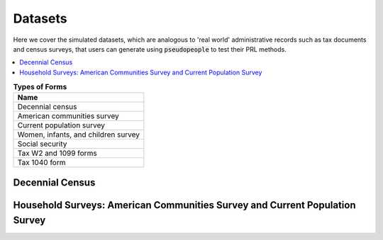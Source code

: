 .. _datasets_main:

========
Datasets
========
Here we cover the simulated datasets, which are analogous to 'real world' administrative records such as tax documents and census surveys, that users can generate using :code:`pseudopeople` to test their PRL methods. 

.. contents::
   :depth: 2
   :local:
   :backlinks: none


.. list-table:: **Types of Forms**
   :header-rows: 1
   :widths: 20

   * - Name
   * - | Decennial census
   * - | American communities survey
   * - | Current population survey
   * - | Women, infants, and children survey
   * - | Social security
   * - | Tax W2 and 1099 forms
   * - | Tax 1040 form

Decennial Census
----------------


Household Surveys: American Communities Survey and Current Population Survey
----------------------------------------------------------------------------
